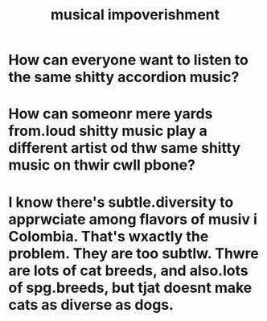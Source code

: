 :PROPERTIES:
:ID:       301dba4e-1eac-4a37-ba88-0398f940aba5
:END:
#+title: musical impoverishment
* How can everyone want to listen to the same shitty accordion music?
* How can someonr mere yards from.loud shitty music play a different artist od thw same shitty music on thwir cwll pbone?
* I know there's subtle.diversity to apprwciate among flavors of musiv i  Colombia. That's wxactly the problem. They are too subtlw. Thwre are lots of cat breeds, and also.lots of spg.breeds, but tjat doesnt make cats as diverse as dogs.
